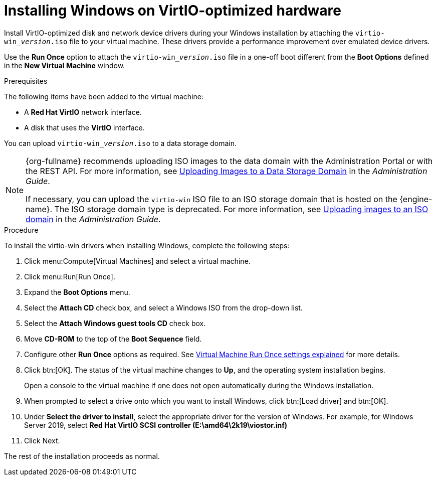 :_content-type: PROCEDURE
[id="Installing_Windows_on_Virtio_Optimized_Hardware"]
= Installing Windows on VirtIO-optimized hardware

Install VirtIO-optimized disk and network device drivers during your Windows installation by attaching the `virtio-win___version__.iso` file to your virtual machine. These drivers provide a performance improvement over emulated device drivers.

Use the *Run Once* option to attach the `virtio-win___version__.iso` file in a one-off boot different from the *Boot Options* defined in the *New Virtual Machine* window.

.Prerequisites

The following items have been added to the virtual machine:

* A *Red Hat VirtIO* network interface.
* A disk that uses the *VirtIO* interface.

You can upload `virtio-win___version__.iso` to a data storage domain.

[NOTE]
====
{org-fullname} recommends uploading ISO images to the data domain with the Administration Portal or with the REST API. For more information, see link:{URL_virt_product_docs}{URL_format}administration_guide/index#Uploading_Images_to_a_Data_Storage_Domain_storage_tasks[Uploading Images to a Data Storage Domain] in the _Administration Guide_.

If necessary, you can upload the `virtio-win` ISO file to an ISO storage domain that is hosted on the {engine-name}. The ISO storage domain type is deprecated. For more information, see link:{URL_virt_product_docs}{URL_format}administration_guide/index#Copy_ISO_to_ISO_domain[Uploading images to an ISO domain] in the _Administration Guide_.
====


.Procedure

To install the virtio-win drivers when installing Windows, complete the following steps:

. Click menu:Compute[Virtual Machines] and select a virtual machine.
. Click menu:Run[Run Once].
. Expand the *Boot Options* menu.
. Select the *Attach CD* check box, and select a Windows ISO from the drop-down list.
. Select the *Attach Windows guest tools CD* check box.
. Move *CD-ROM* to the top of the *Boot Sequence* field.
. Configure other *Run Once* options as required. See xref:Virtual_Machine_Run_Once_settings_explained[Virtual Machine Run Once settings explained] for more details.
. Click btn:[OK]. The status of the virtual machine changes to *Up*, and the operating system installation begins.
+
Open a console to the virtual machine if one does not open automatically during the Windows installation.
. When prompted to select a drive onto which you want to install Windows, click btn:[Load driver] and btn:[OK].
. Under *Select the driver to install*, select the appropriate driver for the version of Windows. For example, for Windows Server 2019, select *Red Hat VirtIO SCSI controller (E:\amd64\2k19\viostor.inf)*
. Click Next.

The rest of the installation proceeds as normal.
